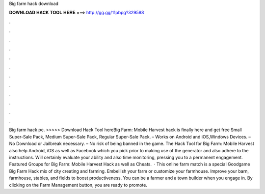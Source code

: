 Big farm hack download

𝐃𝐎𝐖𝐍𝐋𝐎𝐀𝐃 𝐇𝐀𝐂𝐊 𝐓𝐎𝐎𝐋 𝐇𝐄𝐑𝐄 ===> http://gg.gg/11pbpg?329588

.

.

.

.

.

.

.

.

.

.

.

.

Big farm hack pc. >>>>> Download Hack Tool hereBig Farm: Mobile Harvest hack is finally here and get free Small Super-Sale Pack, Medium Super-Sale Pack, Regular Super-Sale Pack. – Works on Android and iOS,Windows Devices. – No Download or Jailbreak necessary. – No risk of being banned in the game. The Hack Tool for Big Farm: Mobile Harvest also help Android, iOS as well as Facebook which you pick prior to making use of the generator and also adhere to the instructions. Will certainly evaluate your ability and also time monitoring, pressing you to a permanent engagement. Featured Groups for Big Farm: Mobile Harvest Hack as well as Cheats.  · This online farm match is a special Goodgame Big Farm Hack mix of city creating and farming. Embellish your farm or customize your farmhouse. Improve your barn, farmhouse, stables, and fields to boost productiveness. You can be a farmer and a town builder when you engage in. By clicking on the Farm Management button, you are ready to promote.